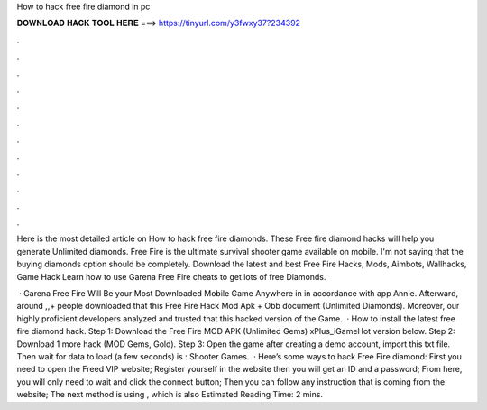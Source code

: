 How to hack free fire diamond in pc



𝐃𝐎𝐖𝐍𝐋𝐎𝐀𝐃 𝐇𝐀𝐂𝐊 𝐓𝐎𝐎𝐋 𝐇𝐄𝐑𝐄 ===> https://tinyurl.com/y3fwxy37?234392



.



.



.



.



.



.



.



.



.



.



.



.

Here is the most detailed article on How to hack free fire diamonds. These Free fire diamond hacks will help you generate Unlimited diamonds. Free Fire is the ultimate survival shooter game available on mobile. I'm not saying that the buying diamonds option should be completely. Download the latest and best Free Fire Hacks, Mods, Aimbots, Wallhacks, Game Hack Learn how to use Garena Free Fire cheats to get lots of free Diamonds.

 · Garena Free Fire Will Be your Most Downloaded Mobile Game Anywhere in in accordance with app Annie. Afterward, around ,,+ people downloaded that this Free Fire Hack Mod Apk + Obb document (Unlimited Diamonds). Moreover, our highly proficient developers analyzed and trusted that this hacked version of the Game.  · How to install the latest free fire diamond hack. Step 1: Download the Free Fire MOD APK (Unlimited Gems) xPlus_iGameHot version below. Step 2: Download 1 more hack  (MOD Gems, Gold). Step 3: Open the game after creating a demo account, import this txt file. Then wait for data to load (a few seconds) is : Shooter Games.  · Here’s some ways to hack Free Fire diamond: First you need to open the Freed VIP website; Register yourself in the website then you will get an ID and a password; From here, you will only need to wait and click the connect button; Then you can follow any instruction that is coming from the website;  The next method is using , which is also Estimated Reading Time: 2 mins.
